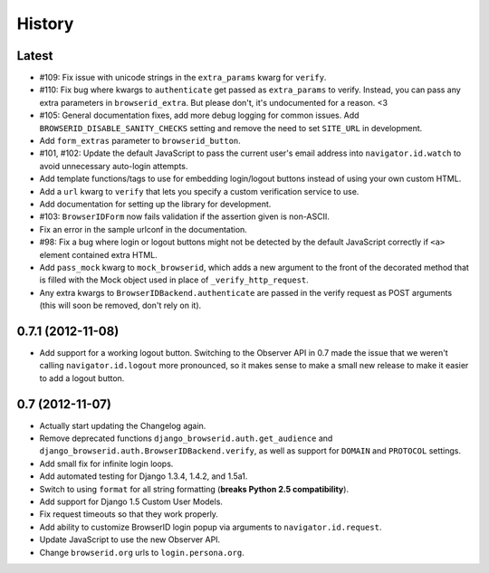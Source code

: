 .. :changelog:

History
-------

Latest
++++++

- #109: Fix issue with unicode strings in the ``extra_params`` kwarg for
  ``verify``.

- #110: Fix bug where kwargs to ``authenticate`` get passed as ``extra_params``
  to verify. Instead, you can pass any extra parameters in ``browserid_extra``.
  But please don't, it's undocumented for a reason. <3

- #105: General documentation fixes, add more debug logging for common issues.
  Add ``BROWSERID_DISABLE_SANITY_CHECKS`` setting and remove the need to set
  ``SITE_URL`` in development.

- Add ``form_extras`` parameter to ``browserid_button``.

- #101, #102: Update the default JavaScript to pass the current user's email
  address into ``navigator.id.watch`` to avoid unnecessary auto-login attempts.

- Add template functions/tags to use for embedding login/logout buttons instead
  of using your own custom HTML.

- Add a ``url`` kwarg to ``verify`` that lets you specify a custom verification
  service to use.

- Add documentation for setting up the library for development.

- #103: ``BrowserIDForm`` now fails validation if the assertion given is
  non-ASCII.

- Fix an error in the sample urlconf in the documentation.

- #98: Fix a bug where login or logout buttons might not be detected by the
  default JavaScript correctly if ``<a>`` element contained extra HTML.

- Add ``pass_mock`` kwarg to ``mock_browserid``, which adds a new argument to
  the front of the decorated method that is filled with the Mock object used
  in place of ``_verify_http_request``.

- Any extra kwargs to ``BrowserIDBackend.authenticate`` are passed in the verify
  request as POST arguments (this will soon be removed, don't rely on it).

0.7.1 (2012-11-08)
++++++++++++++++++

- Add support for a working logout button. Switching to the Observer API in 0.7
  made the issue that we weren't calling ``navigator.id.logout`` more
  pronounced, so it makes sense to make a small new release to make it easier
  to add a logout button.

0.7 (2012-11-07)
++++++++++++++++
- Actually start updating the Changelog again.

- Remove deprecated functions ``django_browserid.auth.get_audience`` and
  ``django_browserid.auth.BrowserIDBackend.verify``, as well as support for
  ``DOMAIN`` and ``PROTOCOL`` settings.

- Add small fix for infinite login loops.

- Add automated testing for Django 1.3.4, 1.4.2, and 1.5a1.

- Switch to using ``format`` for all string formatting (**breaks Python 2.5
  compatibility**).

- Add support for Django 1.5 Custom User Models.

- Fix request timeouts so that they work properly.

- Add ability to customize BrowserID login popup via arguments to
  ``navigator.id.request``.

- Update JavaScript to use the new Observer API.

- Change ``browserid.org`` urls to ``login.persona.org``.
